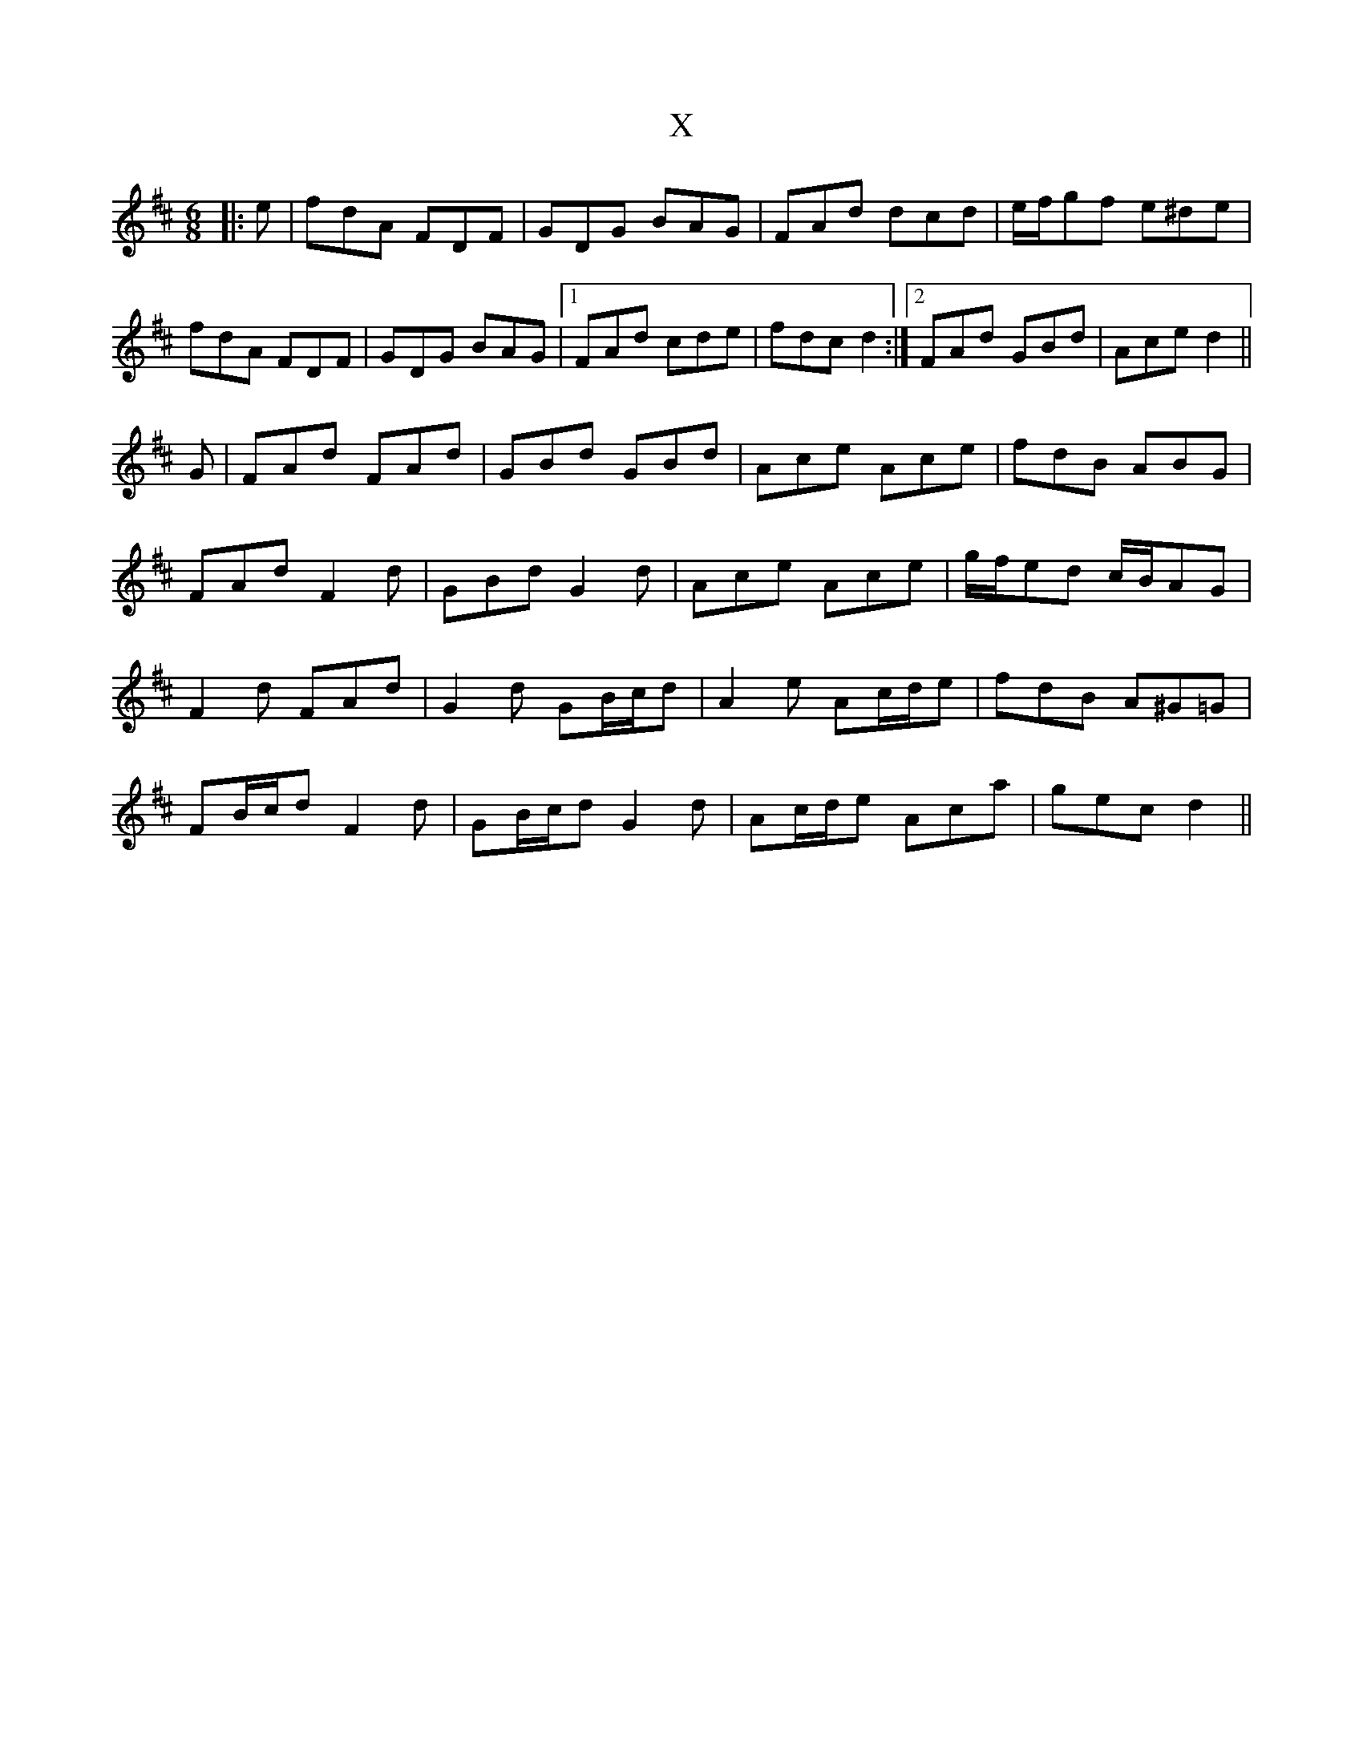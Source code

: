 X: 43400
T: X
R: jig
M: 6/8
K: Dmajor
|:e|fdA FDF|GDG BAG|FAd dcd|e/f/gf e^de|
fdA FDF|GDG BAG|1 FAd cde|fdc d2:|2 FAd GBd|Ace d2||
G|FAd FAd|GBd GBd|Ace Ace|fdB ABG|
FAd F2 d|GBd G2 d|Ace Ace|g/f/ed c/B/AG|
F2 d FAd|G2 d GB/c/d|A2 e Ac/d/e|fdB A^G=G|
FB/c/d F2 d|GB/c/d G2 d|Ac/d/e Aca|gec d2||

